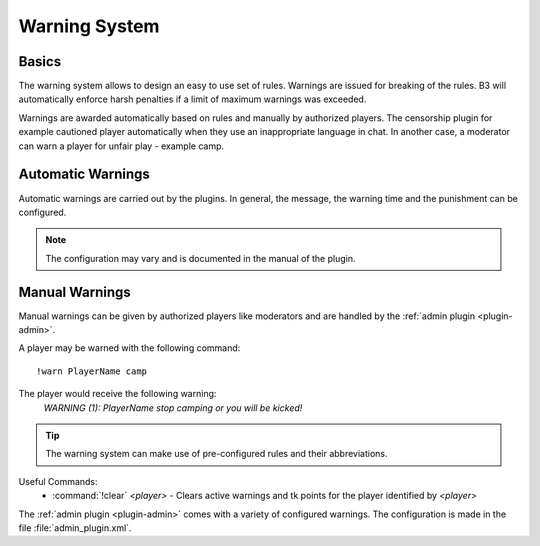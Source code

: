 .. _guide-warning:
.. index:: warning system

==============
Warning System
==============

.. _warning-basics:

Basics
------

The warning system allows to design an easy to use set of rules.
Warnings are issued for breaking of the rules. B3 will automatically enforce
harsh penalties if a limit of maximum warnings was exceeded.

Warnings are awarded automatically based on rules and manually by authorized players.
The censorship plugin for example cautioned player automatically when they use
an inappropriate language in chat.
In another case, a moderator can warn a player for unfair play - example camp.

Automatic Warnings
------------------

Automatic warnings are carried out by the plugins.
In general, the message, the warning time and the punishment can be configured.

.. note::
    The configuration may vary and is documented in the manual of the plugin.

Manual Warnings
---------------

Manual warnings can be given by authorized players like moderators and
are handled by the :ref:`admin plugin <plugin-admin>`.

A player may be warned with the following command:

::

   !warn PlayerName camp

The player would receive the following warning:
  *WARNING (1): PlayerName stop camping or you will be kicked!*

.. tip::
    The warning system can make use of pre-configured rules and their abbreviations.

Useful Commands:
    - :command:`!clear` *<player>* - Clears active warnings and tk points for the player identified by *<player>*

The :ref:`admin plugin <plugin-admin>` comes with a variety of configured warnings.
The configuration is made in the file :file:`admin_plugin.xml`.


.. todo::
    show configuration example
    explain more useful commands

